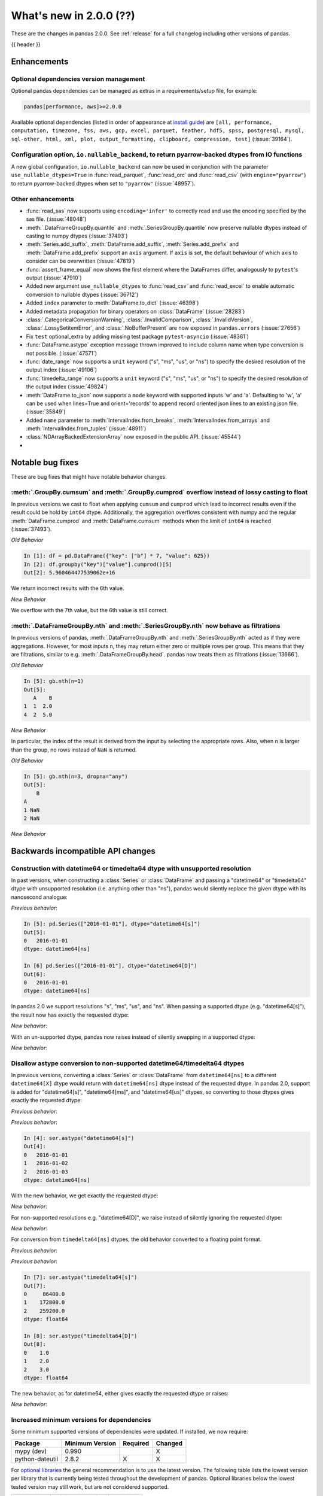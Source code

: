 .. _whatsnew_200:

What's new in 2.0.0 (??)
------------------------

These are the changes in pandas 2.0.0. See :ref:`release` for a full changelog
including other versions of pandas.

{{ header }}

.. ---------------------------------------------------------------------------
.. _whatsnew_200.enhancements:

Enhancements
~~~~~~~~~~~~

.. _whatsnew_200.enhancements.optional_dependency_management:

Optional dependencies version management
^^^^^^^^^^^^^^^^^^^^^^^^^^^^^^^^^^^^^^^^
Optional pandas dependencies can be managed as extras in a requirements/setup file, for example:

.. code-block:: python

  pandas[performance, aws]>=2.0.0

Available optional dependencies (listed in order of appearance at `install guide <https://pandas.pydata.org/docs/getting_started/install>`_) are
``[all, performance, computation, timezone, fss, aws, gcp, excel, parquet, feather, hdf5, spss, postgresql, mysql,
sql-other, html, xml, plot, output_formatting, clipboard, compression, test]`` (:issue:`39164`).

.. _whatsnew_200.enhancements.io_readers_nullable_pyarrow:

Configuration option, ``io.nullable_backend``, to return pyarrow-backed dtypes from IO functions
^^^^^^^^^^^^^^^^^^^^^^^^^^^^^^^^^^^^^^^^^^^^^^^^^^^^^^^^^^^^^^^^^^^^^^^^^^^^^^^^^^^^^^^^^^^^^^^^

A new global configuration, ``io.nullable_backend`` can now be used in conjunction with the parameter ``use_nullable_dtypes=True`` in :func:`read_parquet`, :func:`read_orc` and :func:`read_csv` (with ``engine="pyarrow"``)
to return pyarrow-backed dtypes when set to ``"pyarrow"`` (:issue:`48957`).

.. ipython:: python

    import io
    data = io.StringIO("""a,b,c,d,e,f,g,h,i
        1,2.5,True,a,,,,,
        3,4.5,False,b,6,7.5,True,a,
    """)
    with pd.option_context("io.nullable_backend", "pyarrow"):
        df = pd.read_csv(data, use_nullable_dtypes=True, engine="pyarrow")
    df.dtypes

.. _whatsnew_200.enhancements.other:

Other enhancements
^^^^^^^^^^^^^^^^^^
- :func:`read_sas` now supports using ``encoding='infer'`` to correctly read and use the encoding specified by the sas file. (:issue:`48048`)
- :meth:`.DataFrameGroupBy.quantile` and :meth:`.SeriesGroupBy.quantile` now preserve nullable dtypes instead of casting to numpy dtypes (:issue:`37493`)
- :meth:`Series.add_suffix`, :meth:`DataFrame.add_suffix`, :meth:`Series.add_prefix` and :meth:`DataFrame.add_prefix` support an ``axis`` argument. If ``axis`` is set, the default behaviour of which axis to consider can be overwritten (:issue:`47819`)
- :func:`assert_frame_equal` now shows the first element where the DataFrames differ, analogously to ``pytest``'s output (:issue:`47910`)
- Added new argument ``use_nullable_dtypes`` to :func:`read_csv` and :func:`read_excel` to enable automatic conversion to nullable dtypes (:issue:`36712`)
- Added ``index`` parameter to :meth:`DataFrame.to_dict` (:issue:`46398`)
- Added metadata propagation for binary operators on :class:`DataFrame` (:issue:`28283`)
- :class:`.CategoricalConversionWarning`, :class:`.InvalidComparison`, :class:`.InvalidVersion`, :class:`.LossySetitemError`, and :class:`.NoBufferPresent` are now exposed in ``pandas.errors`` (:issue:`27656`)
- Fix ``test`` optional_extra by adding missing test package ``pytest-asyncio`` (:issue:`48361`)
- :func:`DataFrame.astype` exception message thrown improved to include column name when type conversion is not possible. (:issue:`47571`)
- :func:`date_range` now supports a ``unit`` keyword ("s", "ms", "us", or "ns") to specify the desired resolution of the output index (:issue:`49106`)
- :func:`timedelta_range` now supports a ``unit`` keyword ("s", "ms", "us", or "ns") to specify the desired resolution of the output index (:issue:`49824`)
- :meth:`DataFrame.to_json` now supports a ``mode`` keyword with supported inputs 'w' and 'a'. Defaulting to 'w', 'a' can be used when lines=True and orient='records' to append record oriented json lines to an existing json file. (:issue:`35849`)
- Added ``name`` parameter to :meth:`IntervalIndex.from_breaks`, :meth:`IntervalIndex.from_arrays` and :meth:`IntervalIndex.from_tuples` (:issue:`48911`)
- :class:`NDArrayBackedExtensionArray` now exposed in the public API. (:issue:`45544`)
-

.. ---------------------------------------------------------------------------
.. _whatsnew_200.notable_bug_fixes:

Notable bug fixes
~~~~~~~~~~~~~~~~~

These are bug fixes that might have notable behavior changes.

.. _whatsnew_200.notable_bug_fixes.cumsum_cumprod_overflow:

:meth:`.GroupBy.cumsum` and :meth:`.GroupBy.cumprod` overflow instead of lossy casting to float
^^^^^^^^^^^^^^^^^^^^^^^^^^^^^^^^^^^^^^^^^^^^^^^^^^^^^^^^^^^^^^^^^^^^^^^^^^^^^^^^^^^^^^^^^^^^^^^

In previous versions we cast to float when applying ``cumsum`` and ``cumprod`` which
lead to incorrect results even if the result could be hold by ``int64`` dtype.
Additionally, the aggregation overflows consistent with numpy and the regular
:meth:`DataFrame.cumprod` and :meth:`DataFrame.cumsum` methods when the limit of
``int64`` is reached (:issue:`37493`).

*Old Behavior*

.. code-block:: ipython

    In [1]: df = pd.DataFrame({"key": ["b"] * 7, "value": 625})
    In [2]: df.groupby("key")["value"].cumprod()[5]
    Out[2]: 5.960464477539062e+16

We return incorrect results with the 6th value.

*New Behavior*

.. ipython:: python

    df = pd.DataFrame({"key": ["b"] * 7, "value": 625})
    df.groupby("key")["value"].cumprod()

We overflow with the 7th value, but the 6th value is still correct.

.. _whatsnew_200.notable_bug_fixes.groupby_nth_filter:

:meth:`.DataFrameGroupBy.nth` and :meth:`.SeriesGroupBy.nth` now behave as filtrations
^^^^^^^^^^^^^^^^^^^^^^^^^^^^^^^^^^^^^^^^^^^^^^^^^^^^^^^^^^^^^^^^^^^^^^^^^^^^^^^^^^^^^^

In previous versions of pandas, :meth:`.DataFrameGroupBy.nth` and
:meth:`.SeriesGroupBy.nth` acted as if they were aggregations. However, for most
inputs ``n``, they may return either zero or multiple rows per group. This means
that they are filtrations, similar to e.g. :meth:`.DataFrameGroupBy.head`. pandas
now treats them as filtrations (:issue:`13666`).

.. ipython:: python

    df = pd.DataFrame({"a": [1, 1, 2, 1, 2], "b": [np.nan, 2.0, 3.0, 4.0, 5.0]})
    gb = df.groupby("a")

*Old Behavior*

.. code-block:: ipython

    In [5]: gb.nth(n=1)
    Out[5]:
       A    B
    1  1  2.0
    4  2  5.0

*New Behavior*

.. ipython:: python

    gb.nth(n=1)

In particular, the index of the result is derived from the input by selecting
the appropriate rows. Also, when ``n`` is larger than the group, no rows instead of
``NaN`` is returned.

*Old Behavior*

.. code-block:: ipython

    In [5]: gb.nth(n=3, dropna="any")
    Out[5]:
        B
    A
    1 NaN
    2 NaN

*New Behavior*

.. ipython:: python

    gb.nth(n=3, dropna="any")

.. ---------------------------------------------------------------------------
.. _whatsnew_200.api_breaking:

Backwards incompatible API changes
~~~~~~~~~~~~~~~~~~~~~~~~~~~~~~~~~~

.. _whatsnew_200.api_breaking.unsupported_datetimelike_dtype_arg:

Construction with datetime64 or timedelta64 dtype with unsupported resolution
^^^^^^^^^^^^^^^^^^^^^^^^^^^^^^^^^^^^^^^^^^^^^^^^^^^^^^^^^^^^^^^^^^^^^^^^^^^^^
In past versions, when constructing a :class:`Series` or :class:`DataFrame` and
passing a "datetime64" or "timedelta64" dtype with unsupported resolution
(i.e. anything other than "ns"), pandas would silently replace the given dtype
with its nanosecond analogue:

*Previous behavior*:

.. code-block:: ipython

   In [5]: pd.Series(["2016-01-01"], dtype="datetime64[s]")
   Out[5]:
   0   2016-01-01
   dtype: datetime64[ns]

   In [6] pd.Series(["2016-01-01"], dtype="datetime64[D]")
   Out[6]:
   0   2016-01-01
   dtype: datetime64[ns]

In pandas 2.0 we support resolutions "s", "ms", "us", and "ns". When passing
a supported dtype (e.g. "datetime64[s]"), the result now has exactly
the requested dtype:

*New behavior*:

.. ipython:: python

   pd.Series(["2016-01-01"], dtype="datetime64[s]")

With an un-supported dtype, pandas now raises instead of silently swapping in
a supported dtype:

*New behavior*:

.. ipython:: python
   :okexcept:

   pd.Series(["2016-01-01"], dtype="datetime64[D]")

.. _whatsnew_200.api_breaking.astype_to_unsupported_datetimelike:

Disallow astype conversion to non-supported datetime64/timedelta64 dtypes
^^^^^^^^^^^^^^^^^^^^^^^^^^^^^^^^^^^^^^^^^^^^^^^^^^^^^^^^^^^^^^^^^^^^^^^^^
In previous versions, converting a :class:`Series` or :class:`DataFrame`
from ``datetime64[ns]`` to a different ``datetime64[X]`` dtype would return
with ``datetime64[ns]`` dtype instead of the requested dtype. In pandas 2.0,
support is added for "datetime64[s]", "datetime64[ms]", and "datetime64[us]" dtypes,
so converting to those dtypes gives exactly the requested dtype:

*Previous behavior*:

.. ipython:: python

   idx = pd.date_range("2016-01-01", periods=3)
   ser = pd.Series(idx)

*Previous behavior*:

.. code-block:: ipython

   In [4]: ser.astype("datetime64[s]")
   Out[4]:
   0   2016-01-01
   1   2016-01-02
   2   2016-01-03
   dtype: datetime64[ns]

With the new behavior, we get exactly the requested dtype:

*New behavior*:

.. ipython:: python

   ser.astype("datetime64[s]")

For non-supported resolutions e.g. "datetime64[D]", we raise instead of silently
ignoring the requested dtype:

*New behavior*:

.. ipython:: python
   :okexcept:

   ser.astype("datetime64[D]")

For conversion from ``timedelta64[ns]`` dtypes, the old behavior converted
to a floating point format.

*Previous behavior*:

.. ipython:: python

   idx = pd.timedelta_range("1 Day", periods=3)
   ser = pd.Series(idx)

*Previous behavior*:

.. code-block:: ipython

   In [7]: ser.astype("timedelta64[s]")
   Out[7]:
   0     86400.0
   1    172800.0
   2    259200.0
   dtype: float64

   In [8]: ser.astype("timedelta64[D]")
   Out[8]:
   0    1.0
   1    2.0
   2    3.0
   dtype: float64

The new behavior, as for datetime64, either gives exactly the requested dtype or raises:

*New behavior*:

.. ipython:: python
   :okexcept:

   ser.astype("timedelta64[s]")
   ser.astype("timedelta64[D]")

.. _whatsnew_200.api_breaking.deps:

Increased minimum versions for dependencies
^^^^^^^^^^^^^^^^^^^^^^^^^^^^^^^^^^^^^^^^^^^
Some minimum supported versions of dependencies were updated.
If installed, we now require:

+-----------------+-----------------+----------+---------+
| Package         | Minimum Version | Required | Changed |
+=================+=================+==========+=========+
| mypy (dev)      | 0.990           |          |    X    |
+-----------------+-----------------+----------+---------+
| python-dateutil | 2.8.2           |    X     |    X    |
+-----------------+-----------------+----------+---------+

For `optional libraries <https://pandas.pydata.org/docs/getting_started/install.html>`_ the general recommendation is to use the latest version.
The following table lists the lowest version per library that is currently being tested throughout the development of pandas.
Optional libraries below the lowest tested version may still work, but are not considered supported.

+-----------------+-----------------+---------+
| Package         | Minimum Version | Changed |
+=================+=================+=========+
| pyarrow         | 6.0.0           |    X    |
+-----------------+-----------------+---------+
| matplotlib      | 3.6.1           |    X    |
+-----------------+-----------------+---------+
| fastparquet     | 0.6.3           |    X    |
+-----------------+-----------------+---------+

See :ref:`install.dependencies` and :ref:`install.optional_dependencies` for more.

.. _whatsnew_200.api_breaking.other:

Other API changes
^^^^^^^^^^^^^^^^^
- The ``freq``, ``tz``, ``nanosecond``, and ``unit`` keywords in the :class:`Timestamp` constructor are now keyword-only (:issue:`45307`)
- Passing ``nanoseconds`` greater than 999 or less than 0 in :class:`Timestamp` now raises a ``ValueError`` (:issue:`48538`, :issue:`48255`)
- :func:`read_csv`: specifying an incorrect number of columns with ``index_col`` of now raises ``ParserError`` instead of ``IndexError`` when using the c parser.
- Default value of ``dtype`` in :func:`get_dummies` is changed to ``bool`` from ``uint8`` (:issue:`45848`)
- :meth:`DataFrame.astype`, :meth:`Series.astype`, and :meth:`DatetimeIndex.astype` casting datetime64 data to any of "datetime64[s]", "datetime64[ms]", "datetime64[us]" will return an object with the given resolution instead of coercing back to "datetime64[ns]" (:issue:`48928`)
- :meth:`DataFrame.astype`, :meth:`Series.astype`, and :meth:`DatetimeIndex.astype` casting timedelta64 data to any of "timedelta64[s]", "timedelta64[ms]", "timedelta64[us]" will return an object with the given resolution instead of coercing to "float64" dtype (:issue:`48963`)
- :meth:`Index.astype` now allows casting from ``float64`` dtype to datetime-like dtypes, matching :class:`Series` behavior (:issue:`49660`)
- Passing data with dtype of "timedelta64[s]", "timedelta64[ms]", or "timedelta64[us]" to :class:`TimedeltaIndex`, :class:`Series`, or :class:`DataFrame` constructors will now retain that dtype instead of casting to "timedelta64[ns]"; timedelta64 data with lower resolution will be cast to the lowest supported resolution "timedelta64[s]" (:issue:`49014`)
- Passing ``dtype`` of "timedelta64[s]", "timedelta64[ms]", or "timedelta64[us]" to :class:`TimedeltaIndex`, :class:`Series`, or :class:`DataFrame` constructors will now retain that dtype instead of casting to "timedelta64[ns]"; passing a dtype with lower resolution for :class:`Series` or :class:`DataFrame` will be cast to the lowest supported resolution "timedelta64[s]" (:issue:`49014`)
- Passing a ``np.datetime64`` object with non-nanosecond resolution to :class:`Timestamp` will retain the input resolution if it is "s", "ms", or "ns"; otherwise it will be cast to the closest supported resolution (:issue:`49008`)
- The ``other`` argument in :meth:`DataFrame.mask` and :meth:`Series.mask` now defaults to ``no_default`` instead of ``np.nan`` consistent with :meth:`DataFrame.where` and :meth:`Series.where`. Entries will be filled with the corresponding NULL value (``np.nan`` for numpy dtypes, ``pd.NA`` for extension dtypes). (:issue:`49111`)
- Changed behavior of :meth:`Series.quantile` and :meth:`DataFrame.quantile` with :class:`SparseDtype` to retain sparse dtype (:issue:`49583`)
- When creating a :class:`Series` with a object-dtype :class:`Index` of datetime objects, pandas no longer silently converts the index to a :class:`DatetimeIndex` (:issue:`39307`, :issue:`23598`)
- :meth:`Series.unique` with dtype "timedelta64[ns]" or "datetime64[ns]" now returns :class:`TimedeltaArray` or :class:`DatetimeArray` instead of ``numpy.ndarray`` (:issue:`49176`)
- :func:`to_datetime` and :class:`DatetimeIndex` now allow sequences containing both ``datetime`` objects and numeric entries, matching :class:`Series` behavior (:issue:`49037`)
- :func:`pandas.api.dtypes.is_string_dtype` now only returns ``True`` for array-likes with ``dtype=object`` when the elements are inferred to be strings (:issue:`15585`)
- Passing a sequence containing ``datetime`` objects and ``date`` objects to :class:`Series` constructor will return with ``object`` dtype instead of ``datetime64[ns]`` dtype, consistent with :class:`Index` behavior (:issue:`49341`)
- Passing strings that cannot be parsed as datetimes to :class:`Series` or :class:`DataFrame` with ``dtype="datetime64[ns]"`` will raise instead of silently ignoring the keyword and returning ``object`` dtype (:issue:`24435`)
- Passing a sequence containing a type that cannot be converted to :class:`Timedelta` to :func:`to_timedelta` or to the :class:`Series` or :class:`DataFrame` constructor with ``dtype="timedelta64[ns]"`` or to :class:`TimedeltaIndex` now raises ``TypeError`` instead of ``ValueError`` (:issue:`49525`)
- Changed behavior of :class:`Index` constructor with sequence containing at least one ``NaT`` and everything else either ``None`` or ``NaN`` to infer ``datetime64[ns]`` dtype instead of ``object``, matching :class:`Series` behavior (:issue:`49340`)
- :func:`read_stata` with parameter ``index_col`` set to ``None`` (the default) will now set the index on the returned :class:`DataFrame` to a :class:`RangeIndex` instead of a :class:`Int64Index` (:issue:`49745`)
- Changed behavior of :class:`Index` constructor with an object-dtype ``numpy.ndarray`` containing all-``bool`` values or all-complex values, this will now retain object dtype, consistent with the :class:`Series` behavior (:issue:`49594`)
- Changed behavior of :meth:`DataFrame.shift` with ``axis=1``, an integer ``fill_value``, and homogeneous datetime-like dtype, this now fills new columns with integer dtypes instead of casting to datetimelike (:issue:`49842`)
- :meth:`DataFrame.values`, :meth:`DataFrame.to_numpy`, :meth:`DataFrame.xs`, :meth:`DataFrame.reindex`, :meth:`DataFrame.fillna`, and :meth:`DataFrame.replace` no longer silently consolidate the underlying arrays; do ``df = df.copy()`` to ensure consolidation (:issue:`49356`)
-

.. ---------------------------------------------------------------------------
.. _whatsnew_200.deprecations:

Deprecations
~~~~~~~~~~~~
-

.. ---------------------------------------------------------------------------

.. _whatsnew_200.prior_deprecations:

Removal of prior version deprecations/changes
~~~~~~~~~~~~~~~~~~~~~~~~~~~~~~~~~~~~~~~~~~~~~
- Removed deprecated :attr:`Timestamp.freq`, :attr:`Timestamp.freqstr` and argument ``freq`` from the :class:`Timestamp` constructor and :meth:`Timestamp.fromordinal` (:issue:`14146`)
- Removed deprecated :class:`CategoricalBlock`, :meth:`Block.is_categorical`, require datetime64 and timedelta64 values to be wrapped in :class:`DatetimeArray` or :class:`TimedeltaArray` before passing to :meth:`Block.make_block_same_class`, require ``DatetimeTZBlock.values`` to have the correct ndim when passing to the :class:`BlockManager` constructor, and removed the "fastpath" keyword from the :class:`SingleBlockManager` constructor (:issue:`40226`, :issue:`40571`)
- Removed deprecated module ``pandas.core.index`` (:issue:`30193`)
- Removed deprecated alias ``pandas.core.tools.datetimes.to_time``, import the function directly from ``pandas.core.tools.times`` instead (:issue:`34145`)
- Removed deprecated :meth:`Categorical.to_dense`, use ``np.asarray(cat)`` instead (:issue:`32639`)
- Removed deprecated :meth:`Categorical.take_nd` (:issue:`27745`)
- Removed deprecated :meth:`Categorical.mode`, use ``Series(cat).mode()`` instead (:issue:`45033`)
- Removed deprecated :meth:`Categorical.is_dtype_equal` and :meth:`CategoricalIndex.is_dtype_equal` (:issue:`37545`)
- Removed deprecated :meth:`CategoricalIndex.take_nd` (:issue:`30702`)
- Removed deprecated :meth:`Index.is_type_compatible` (:issue:`42113`)
- Removed deprecated :meth:`Index.is_mixed`, check ``index.inferred_type`` directly instead (:issue:`32922`)
- Removed deprecated :func:`pandas.api.types.is_categorical`; use :func:`pandas.api.types.is_categorical_dtype` instead  (:issue:`33385`)
- Removed deprecated :meth:`Index.asi8` (:issue:`37877`)
- Enforced deprecation changing behavior when passing ``datetime64[ns]`` dtype data and timezone-aware dtype to :class:`Series`, interpreting the values as wall-times instead of UTC times, matching :class:`DatetimeIndex` behavior (:issue:`41662`)
- Removed deprecated :meth:`DataFrame._AXIS_NUMBERS`, :meth:`DataFrame._AXIS_NAMES`, :meth:`Series._AXIS_NUMBERS`, :meth:`Series._AXIS_NAMES` (:issue:`33637`)
- Removed deprecated :meth:`Index.to_native_types`, use ``obj.astype(str)`` instead (:issue:`36418`)
- Removed deprecated :meth:`Series.iteritems`, :meth:`DataFrame.iteritems`, use ``obj.items`` instead (:issue:`45321`)
- Removed deprecated :meth:`DataFrame.lookup` (:issue:`35224`)
- Removed deprecated :meth:`Series.append`, :meth:`DataFrame.append`, use :func:`concat` instead (:issue:`35407`)
- Removed deprecated :meth:`Series.iteritems`, :meth:`DataFrame.iteritems` and :meth:`HDFStore.iteritems` use ``obj.items`` instead (:issue:`45321`)
- Removed deprecated :meth:`DatetimeIndex.union_many` (:issue:`45018`)
- Removed deprecated ``weekofyear`` and ``week`` attributes of :class:`DatetimeArray`, :class:`DatetimeIndex` and ``dt`` accessor in favor of ``isocalendar().week`` (:issue:`33595`)
- Removed deprecated :meth:`RangeIndex._start`, :meth:`RangeIndex._stop`, :meth:`RangeIndex._step`, use ``start``, ``stop``, ``step`` instead (:issue:`30482`)
- Removed deprecated :meth:`DatetimeIndex.to_perioddelta`, Use ``dtindex - dtindex.to_period(freq).to_timestamp()`` instead (:issue:`34853`)
- Removed deprecated :meth:`.Styler.hide_index` and :meth:`.Styler.hide_columns` (:issue:`49397`)
- Removed deprecated :meth:`.Styler.set_na_rep` and :meth:`.Styler.set_precision` (:issue:`49397`)
- Removed deprecated :meth:`.Styler.where` (:issue:`49397`)
- Removed deprecated :meth:`.Styler.render` (:issue:`49397`)
- Removed deprecated argument ``null_color`` in :meth:`.Styler.highlight_null` (:issue:`49397`)
- Removed deprecated argument ``check_less_precise`` in :meth:`.testing.assert_frame_equal`, :meth:`.testing.assert_extension_array_equal`, :meth:`.testing.assert_series_equal`,  :meth:`.testing.assert_index_equal` (:issue:`30562`)
- Removed deprecated ``null_counts`` argument in :meth:`DataFrame.info`. Use ``show_counts`` instead (:issue:`37999`)
- Removed deprecated :meth:`Index.is_monotonic`, and :meth:`Series.is_monotonic`; use ``obj.is_monotonic_increasing`` instead (:issue:`45422`)
- Removed deprecated :meth:`Index.is_all_dates` (:issue:`36697`)
- Enforced deprecation disallowing passing a timezone-aware :class:`Timestamp` and ``dtype="datetime64[ns]"`` to :class:`Series` or :class:`DataFrame` constructors (:issue:`41555`)
- Enforced deprecation disallowing passing a sequence of timezone-aware values and ``dtype="datetime64[ns]"`` to to :class:`Series` or :class:`DataFrame` constructors (:issue:`41555`)
- Enforced deprecation disallowing ``numpy.ma.mrecords.MaskedRecords`` in the :class:`DataFrame` constructor; pass ``"{name: data[name] for name in data.dtype.names}`` instead (:issue:`40363`)
- Enforced deprecation disallowing unit-less "datetime64" dtype in :meth:`Series.astype` and :meth:`DataFrame.astype` (:issue:`47844`)
- Enforced deprecation disallowing using ``.astype`` to convert a ``datetime64[ns]`` :class:`Series`, :class:`DataFrame`, or :class:`DatetimeIndex` to timezone-aware dtype, use ``obj.tz_localize`` or ``ser.dt.tz_localize`` instead (:issue:`39258`)
- Enforced deprecation disallowing using ``.astype`` to convert a timezone-aware :class:`Series`, :class:`DataFrame`, or :class:`DatetimeIndex` to timezone-naive ``datetime64[ns]`` dtype, use ``obj.tz_localize(None)`` or ``obj.tz_convert("UTC").tz_localize(None)`` instead (:issue:`39258`)
- Enforced deprecation disallowing passing non boolean argument to sort in :func:`concat` (:issue:`44629`)
- Removed Date parser functions :func:`~pandas.io.date_converters.parse_date_time`,
  :func:`~pandas.io.date_converters.parse_date_fields`, :func:`~pandas.io.date_converters.parse_all_fields`
  and :func:`~pandas.io.date_converters.generic_parser` (:issue:`24518`)
- Removed argument ``index`` from the :class:`core.arrays.SparseArray` constructor (:issue:`43523`)
- Remove argument ``squeeze`` from :meth:`DataFrame.groupby` and :meth:`Series.groupby` (:issue:`32380`)
- Removed deprecated ``apply``, ``apply_index``, ``__call__``, ``onOffset``, and ``isAnchored`` attributes from :class:`DateOffset` (:issue:`34171`)
- Removed ``keep_tz`` argument in :meth:`DatetimeIndex.to_series` (:issue:`29731`)
- Remove arguments ``names`` and ``dtype`` from :meth:`Index.copy` and ``levels`` and ``codes`` from :meth:`MultiIndex.copy` (:issue:`35853`, :issue:`36685`)
- Remove argument ``inplace`` from :meth:`MultiIndex.set_levels` and :meth:`MultiIndex.set_codes` (:issue:`35626`)
- Removed arguments ``verbose`` and ``encoding`` from :meth:`DataFrame.to_excel` and :meth:`Series.to_excel` (:issue:`47912`)
- Removed argument ``line_terminator`` from :meth:`DataFrame.to_csv` and :meth:`Series.to_csv`, use ``lineterminator`` instead (:issue:`45302`)
- Removed argument ``inplace`` from :meth:`DataFrame.set_axis` and :meth:`Series.set_axis`, use ``obj = obj.set_axis(..., copy=False)`` instead (:issue:`48130`)
- Disallow passing positional arguments to :meth:`MultiIndex.set_levels` and :meth:`MultiIndex.set_codes` (:issue:`41485`)
- Disallow parsing to Timedelta strings with components with units "Y", "y", or "M", as these do not represent unambiguous durations (:issue:`36838`)
- Removed :meth:`MultiIndex.is_lexsorted` and :meth:`MultiIndex.lexsort_depth` (:issue:`38701`)
- Removed argument ``how`` from :meth:`PeriodIndex.astype`, use :meth:`PeriodIndex.to_timestamp` instead (:issue:`37982`)
- Removed argument ``try_cast`` from :meth:`DataFrame.mask`, :meth:`DataFrame.where`, :meth:`Series.mask` and :meth:`Series.where` (:issue:`38836`)
- Removed argument ``tz`` from :meth:`Period.to_timestamp`, use ``obj.to_timestamp(...).tz_localize(tz)`` instead (:issue:`34522`)
- Removed argument ``sort_columns`` in :meth:`DataFrame.plot` and :meth:`Series.plot` (:issue:`47563`)
- Removed argument ``is_copy`` from :meth:`DataFrame.take` and :meth:`Series.take` (:issue:`30615`)
- Removed argument ``kind`` from :meth:`Index.get_slice_bound`, :meth:`Index.slice_indexer` and :meth:`Index.slice_locs` (:issue:`41378`)
- Removed arguments ``prefix``, ``squeeze``, ``error_bad_lines`` and ``warn_bad_lines`` from :func:`read_csv` (:issue:`40413`, :issue:`43427`)
- Removed argument ``datetime_is_numeric`` from :meth:`DataFrame.describe` and :meth:`Series.describe` as datetime data will always be summarized as numeric data (:issue:`34798`)
- Disallow passing list ``key`` to :meth:`Series.xs` and :meth:`DataFrame.xs`, pass a tuple instead (:issue:`41789`)
- Disallow subclass-specific keywords (e.g. "freq", "tz", "names", "closed") in the :class:`Index` constructor (:issue:`38597`)
- Removed argument ``inplace`` from :meth:`Categorical.remove_unused_categories` (:issue:`37918`)
- Disallow passing non-round floats to :class:`Timestamp` with ``unit="M"`` or ``unit="Y"`` (:issue:`47266`)
- Remove keywords ``convert_float`` and ``mangle_dupe_cols`` from :func:`read_excel` (:issue:`41176`)
- Removed ``errors`` keyword from :meth:`DataFrame.where`, :meth:`Series.where`, :meth:`DataFrame.mask` and :meth:`Series.mask` (:issue:`47728`)
- Disallow passing non-keyword arguments to :func:`read_excel` except ``io`` and ``sheet_name`` (:issue:`34418`)
- Disallow passing non-keyword arguments to :meth:`DataFrame.drop` and :meth:`Series.drop` except ``labels`` (:issue:`41486`)
- Disallow passing non-keyword arguments to :meth:`DataFrame.fillna` and :meth:`Series.fillna` except ``value`` (:issue:`41485`)
- Disallow passing non-keyword arguments to :meth:`StringMethods.split` and :meth:`StringMethods.rsplit` except for ``pat`` (:issue:`47448`)
- Disallow passing non-keyword arguments to :meth:`DataFrame.set_index` except ``keys`` (:issue:`41495`)
- Disallow passing non-keyword arguments to :meth:`Resampler.interpolate` except ``method`` (:issue:`41699`)
- Disallow passing non-keyword arguments to :meth:`DataFrame.reset_index` and :meth:`Series.reset_index` except ``level`` (:issue:`41496`)
- Disallow passing non-keyword arguments to :meth:`DataFrame.dropna` and :meth:`Series.dropna` (:issue:`41504`)
- Disallow passing non-keyword arguments to :meth:`ExtensionArray.argsort` (:issue:`46134`)
- Disallow passing non-keyword arguments to :meth:`Categorical.sort_values` (:issue:`47618`)
- Disallow passing non-keyword arguments to :meth:`Index.drop_duplicates` and :meth:`Series.drop_duplicates` (:issue:`41485`)
- Disallow passing non-keyword arguments to :meth:`DataFrame.drop_duplicates` except for ``subset`` (:issue:`41485`)
- Disallow passing non-keyword arguments to :meth:`DataFrame.sort_index` and :meth:`Series.sort_index` (:issue:`41506`)
- Disallow passing non-keyword arguments to :meth:`DataFrame.interpolate` and :meth:`Series.interpolate` except for ``method`` (:issue:`41510`)
- Disallow passing non-keyword arguments to :meth:`DataFrame.any` and :meth:`Series.any` (:issue:`44896`)
- Disallow passing non-keyword arguments to :meth:`Index.set_names` except for ``names`` (:issue:`41551`)
- Disallow passing non-keyword arguments to :meth:`Index.join` except for ``other`` (:issue:`46518`)
- Disallow passing non-keyword arguments to :func:`concat` except for ``objs`` (:issue:`41485`)
- Disallow passing non-keyword arguments to :func:`pivot` except for ``data`` (:issue:`48301`)
- Disallow passing non-keyword arguments to :meth:`DataFrame.pivot` (:issue:`48301`)
- Disallow passing non-keyword arguments to :func:`read_html` except for ``io`` (:issue:`27573`)
- Disallow passing non-keyword arguments to :func:`read_json` except for ``path_or_buf`` (:issue:`27573`)
- Disallow passing non-keyword arguments to :func:`read_sas` except for ``filepath_or_buffer`` (:issue:`47154`)
- Disallow passing non-keyword arguments to :func:`read_stata` except for ``filepath_or_buffer`` (:issue:`48128`)
- Disallow passing non-keyword arguments to :func:`read_csv` except ``filepath_or_buffer`` (:issue:`41485`)
- Disallow passing non-keyword arguments to :func:`read_table` except ``filepath_or_buffer`` (:issue:`41485`)
- Disallow passing non-keyword arguments to :func:`read_fwf` except ``filepath_or_buffer`` (:issue:`44710`)
- Disallow passing non-keyword arguments to :func:`read_xml` except for ``path_or_buffer`` (:issue:`45133`)
- Disallow passing non-keyword arguments to :meth:`Series.mask` and :meth:`DataFrame.mask` except ``cond`` and ``other`` (:issue:`41580`)
- Disallow passing non-keyword arguments to :meth:`DataFrame.to_stata` except for ``path`` (:issue:`48128`)
- Disallow passing non-keyword arguments to :meth:`DataFrame.where` and :meth:`Series.where` except for ``cond`` and ``other`` (:issue:`41523`)
- Disallow passing non-keyword arguments to :meth:`Series.set_axis` and :meth:`DataFrame.set_axis` except for ``labels`` (:issue:`41491`)
- Disallow passing non-keyword arguments to :meth:`Series.rename_axis` and :meth:`DataFrame.rename_axis` except for ``mapper`` (:issue:`47587`)
- Disallow :meth:`Index.reindex` with non-unique :class:`Index` objects (:issue:`42568`)
- Disallow passing non-keyword arguments to :meth:`Series.clip` and :meth:`DataFrame.clip` (:issue:`41511`)
- Disallow passing non-keyword arguments to :meth:`Series.bfill`, :meth:`Series.ffill`, :meth:`DataFrame.bfill` and :meth:`DataFrame.ffill` (:issue:`41508`)
- Disallow passing non-keyword arguments to :meth:`DataFrame.replace`, :meth:`Series.replace` except for ``to_replace`` and ``value`` (:issue:`47587`)
- Disallow passing non-keyword arguments to :meth:`DataFrame.sort_values` except for ``by`` (:issue:`41505`)
- Disallow passing non-keyword arguments to :meth:`Series.sort_values` (:issue:`41505`)
- Disallowed constructing :class:`Categorical` with scalar ``data`` (:issue:`38433`)
- Disallowed constructing :class:`CategoricalIndex` without passing ``data`` (:issue:`38944`)
- Removed :meth:`.Rolling.validate`, :meth:`.Expanding.validate`, and :meth:`.ExponentialMovingWindow.validate` (:issue:`43665`)
- Removed :attr:`Rolling.win_type` returning ``"freq"`` (:issue:`38963`)
- Removed :attr:`Rolling.is_datetimelike` (:issue:`38963`)
- Removed the ``level`` keyword in :class:`DataFrame` and :class:`Series` aggregations; use ``groupby`` instead (:issue:`39983`)
- Removed deprecated :meth:`Timedelta.delta`, :meth:`Timedelta.is_populated`, and :attr:`Timedelta.freq` (:issue:`46430`, :issue:`46476`)
- Removed deprecated :attr:`NaT.freq` (:issue:`45071`)
- Removed deprecated :meth:`Categorical.replace`, use :meth:`Series.replace` instead (:issue:`44929`)
- Removed the ``numeric_only`` keyword from :meth:`Categorical.min` and :meth:`Categorical.max` in favor of ``skipna`` (:issue:`48821`)
- Changed behavior of :meth:`DataFrame.median` and :meth:`DataFrame.mean` with ``numeric_only=None`` to not exclude datetime-like columns THIS NOTE WILL BE IRRELEVANT ONCE ``numeric_only=None`` DEPRECATION IS ENFORCED (:issue:`29941`)
- Removed :func:`is_extension_type` in favor of :func:`is_extension_array_dtype` (:issue:`29457`)
- Removed ``.ExponentialMovingWindow.vol`` (:issue:`39220`)
- Removed :meth:`Index.get_value` and :meth:`Index.set_value` (:issue:`33907`, :issue:`28621`)
- Removed :meth:`Series.slice_shift` and :meth:`DataFrame.slice_shift` (:issue:`37601`)
- Remove :meth:`DataFrameGroupBy.pad` and :meth:`DataFrameGroupBy.backfill` (:issue:`45076`)
- Remove ``numpy`` argument from :func:`read_json` (:issue:`30636`)
- Disallow passing abbreviations for ``orient`` in :meth:`DataFrame.to_dict` (:issue:`32516`)
- Disallow partial slicing on an non-monotonic :class:`DatetimeIndex` with keys which are not in Index. This now raises a ``KeyError`` (:issue:`18531`)
- Removed ``get_offset`` in favor of :func:`to_offset` (:issue:`30340`)
- Removed the ``warn`` keyword in :func:`infer_freq` (:issue:`45947`)
- Removed the ``include_start`` and ``include_end`` arguments in :meth:`DataFrame.between_time` in favor of ``inclusive`` (:issue:`43248`)
- Removed the ``closed`` argument in :meth:`date_range` and :meth:`bdate_range` in favor of ``inclusive`` argument (:issue:`40245`)
- Removed the ``center`` keyword in :meth:`DataFrame.expanding` (:issue:`20647`)
- Removed the ``truediv`` keyword from :func:`eval` (:issue:`29812`)
- Removed the ``pandas.datetime`` submodule (:issue:`30489`)
- Removed the ``pandas.np`` submodule (:issue:`30296`)
- Removed ``pandas.util.testing`` in favor of ``pandas.testing`` (:issue:`30745`)
- Removed :meth:`Series.str.__iter__` (:issue:`28277`)
- Removed ``pandas.SparseArray`` in favor of :class:`arrays.SparseArray` (:issue:`30642`)
- Removed ``pandas.SparseSeries`` and ``pandas.SparseDataFrame``, including pickle support. (:issue:`30642`)
- Enforced disallowing passing an integer ``fill_value`` to :meth:`DataFrame.shift` and :meth:`Series.shift`` with datetime64, timedelta64, or period dtypes (:issue:`32591`)
- Enforced disallowing a string column label into ``times`` in :meth:`DataFrame.ewm` (:issue:`43265`)
- Enforced disallowing passing ``True`` and ``False`` into ``inclusive`` in :meth:`Series.between` in favor of ``"both"`` and ``"neither"`` respectively (:issue:`40628`)
- Enforced disallowing using ``usecols`` with out of bounds indices for ``read_csv`` with ``engine="c"`` (:issue:`25623`)
- Enforced disallowing the use of ``**kwargs`` in :class:`.ExcelWriter`; use the keyword argument ``engine_kwargs`` instead (:issue:`40430`)
- Enforced disallowing a tuple of column labels into :meth:`.DataFrameGroupBy.__getitem__` (:issue:`30546`)
- Enforced disallowing missing labels when indexing with a sequence of labels on a level of a :class:`MultiIndex`. This now raises a ``KeyError`` (:issue:`42351`)
- Enforced disallowing setting values with ``.loc`` using a positional slice. Use ``.loc`` with labels or ``.iloc`` with positions instead (:issue:`31840`)
- Enforced disallowing positional indexing with a ``float`` key even if that key is a round number, manually cast to integer instead (:issue:`34193`)
- Enforced disallowing using a :class:`DataFrame` indexer with ``.iloc``, use ``.loc`` instead for automatic alignment (:issue:`39022`)
- Enforced disallowing ``set`` or ``dict`` indexers in ``__getitem__`` and ``__setitem__`` methods (:issue:`42825`)
- Enforced disallowing indexing on a :class:`Index` or positional indexing on a :class:`Series` producing multi-dimensional objects e.g. ``obj[:, None]``, convert to numpy before indexing instead (:issue:`35141`)
- Enforced disallowing ``dict`` or ``set`` objects in ``suffixes`` in :func:`merge` (:issue:`34810`)
- Enforced disallowing :func:`merge` to produce duplicated columns through the ``suffixes`` keyword and already existing columns (:issue:`22818`)
- Enforced disallowing using :func:`merge` or :func:`join` on a different number of levels (:issue:`34862`)
- Enforced disallowing ``value_name`` argument in :func:`DataFrame.melt` to match an element in the :class:`DataFrame` columns (:issue:`35003`)
- Enforced disallowing passing ``showindex`` into ``**kwargs`` in :func:`DataFrame.to_markdown` and :func:`Series.to_markdown` in favor of ``index`` (:issue:`33091`)
- Removed setting Categorical._codes directly (:issue:`41429`)
- Removed setting Categorical.categories directly (:issue:`47834`)
- Removed argument ``inplace`` from :meth:`Categorical.add_categories`, :meth:`Categorical.remove_categories`, :meth:`Categorical.set_categories`, :meth:`Categorical.rename_categories`, :meth:`Categorical.reorder_categories`, :meth:`Categorical.set_ordered`, :meth:`Categorical.as_ordered`, :meth:`Categorical.as_unordered` (:issue:`37981`, :issue:`41118`, :issue:`41133`, :issue:`47834`)
- Enforced :meth:`Rolling.count` with ``min_periods=None`` to default to the size of the window (:issue:`31302`)
- Renamed ``fname`` to ``path`` in :meth:`DataFrame.to_parquet`, :meth:`DataFrame.to_stata` and :meth:`DataFrame.to_feather` (:issue:`30338`)
- Enforced disallowing indexing a :class:`Series` with a single item list with a slice (e.g. ``ser[[slice(0, 2)]]``). Either convert the list to tuple, or pass the slice directly instead (:issue:`31333`)
- Changed behavior indexing on a :class:`DataFrame` with a :class:`DatetimeIndex` index using a string indexer, previously this operated as a slice on rows, now it operates like any other column key; use ``frame.loc[key]`` for the old behavior (:issue:`36179`)
- Enforced the ``display.max_colwidth`` option to not accept negative integers (:issue:`31569`)
- Removed the ``display.column_space`` option in favor of ``df.to_string(col_space=...)`` (:issue:`47280`)
- Removed the deprecated method ``mad`` from pandas classes (:issue:`11787`)
- Removed the deprecated method ``tshift`` from pandas classes (:issue:`11631`)
- Changed behavior of empty data passed into :class:`Series`; the default dtype will be ``object`` instead of ``float64`` (:issue:`29405`)
- Changed the behavior of :meth:`DatetimeIndex.union`, :meth:`DatetimeIndex.intersection`, and :meth:`DatetimeIndex.symmetric_difference` with mismatched timezones to convert to UTC instead of casting to object dtype (:issue:`39328`)
- Changed the behavior of :func:`to_datetime` with argument "now" with ``utc=False`` to match ``Timestamp("now")`` (:issue:`18705`)
- Changed the behavior of indexing on a timezone-aware :class:`DatetimeIndex` with a timezone-naive ``datetime`` object or vice-versa; these now behave like any other non-comparable type by raising ``KeyError`` (:issue:`36148`)
- Changed the behavior of :meth:`Index.reindex`, :meth:`Series.reindex`, and :meth:`DataFrame.reindex` with a ``datetime64`` dtype and a ``datetime.date`` object for ``fill_value``; these are no longer considered equivalent to ``datetime.datetime`` objects so the reindex casts to object dtype (:issue:`39767`)
- Changed behavior of :meth:`SparseArray.astype` when given a dtype that is not explicitly ``SparseDtype``, cast to the exact requested dtype rather than silently using a ``SparseDtype`` instead (:issue:`34457`)
- Changed behavior of :meth:`Index.ravel` to return a view on the original :class:`Index` instead of a ``np.ndarray`` (:issue:`36900`)
- Changed behavior of :meth:`Series.to_frame` and :meth:`Index.to_frame` with explicit ``name=None`` to use ``None`` for the column name instead of the index's name or default ``0`` (:issue:`45523`)
- Changed behavior of :class:`DataFrame` constructor given floating-point ``data`` and an integer ``dtype``, when the data cannot be cast losslessly, the floating point dtype is retained, matching :class:`Series` behavior (:issue:`41170`)
- Changed behavior of :class:`Index` constructor when given a ``np.ndarray`` with object-dtype containing numeric entries; this now retains object dtype rather than inferring a numeric dtype, consistent with :class:`Series` behavior (:issue:`42870`)
- Changed behavior of :meth:`Index.__and__`, :meth:`Index.__or__` and :meth:`Index.__xor__` to behave as logical operations (matching :class:`Series` behavior) instead of aliases for set operations (:issue:`37374`)
- Changed behavior of :class:`DataFrame` constructor when passed a list whose first element is a :class:`Categorical`, this now treats the elements as rows casting to ``object`` dtype, consistent with behavior for other types (:issue:`38845`)
- Changed behavior of :class:`DataFrame` constructor when passed a ``dtype`` (other than int) that the data cannot be cast to; it now raises instead of silently ignoring the dtype (:issue:`41733`)
- Changed the behavior of :class:`Series` constructor, it will no longer infer a datetime64 or timedelta64 dtype from string entries (:issue:`41731`)
- Changed behavior of :class:`Timestamp` constructor with a ``np.datetime64`` object and a ``tz`` passed to interpret the input as a wall-time as opposed to a UTC time (:issue:`42288`)
- Changed behavior of :meth:`Timestamp.utcfromtimestamp` to return a timezone-aware object satisfying ``Timestamp.utcfromtimestamp(val).timestamp() == val`` (:issue:`45083`)
- Changed behavior of :class:`Index` constructor when passed a ``SparseArray`` or ``SparseDtype`` to retain that dtype instead of casting to ``numpy.ndarray`` (:issue:`43930`)
- Changed behavior of setitem-like operations (``__setitem__``, ``fillna``, ``where``, ``mask``, ``replace``, ``insert``, fill_value for ``shift``) on an object with :class:`DatetimeTZDtype` when using a value with a non-matching timezone, the value will be cast to the object's timezone instead of casting both to object-dtype (:issue:`44243`)
- Changed behavior of :class:`Index`, :class:`Series`, :class:`DataFrame` constructors with floating-dtype data and a :class:`DatetimeTZDtype`, the data are now interpreted as UTC-times instead of wall-times, consistent with how integer-dtype data are treated (:issue:`45573`)
- Changed behavior of :class:`Series` and :class:`DataFrame` constructors with integer dtype and floating-point data containing ``NaN``, this now raises ``IntCastingNaNError`` (:issue:`40110`)
- Changed behavior of :class:`Series` and :class:`DataFrame` constructors with an integer ``dtype`` and values that are too large to losslessly cast to this dtype, this now raises ``ValueError`` (:issue:`41734`)
- Changed behavior of :class:`Series` and :class:`DataFrame` constructors with an integer ``dtype`` and values having either ``datetime64`` or ``timedelta64`` dtypes, this now raises ``TypeError``, use ``values.view("int64")`` instead (:issue:`41770`)
- Removed the deprecated ``base`` and ``loffset`` arguments from :meth:`pandas.DataFrame.resample`, :meth:`pandas.Series.resample` and :class:`pandas.Grouper`. Use ``offset`` or ``origin`` instead (:issue:`31809`)
- Changed behavior of :meth:`Series.fillna` and :meth:`DataFrame.fillna` with ``timedelta64[ns]`` dtype and an incompatible ``fill_value``; this now casts to ``object`` dtype instead of raising, consistent with the behavior with other dtypes (:issue:`45746`)
- Change the default argument of ``regex`` for :meth:`Series.str.replace` from ``True`` to ``False``. Additionally, a single character ``pat`` with ``regex=True`` is now treated as a regular expression instead of a string literal. (:issue:`36695`, :issue:`24804`)
- Changed behavior of :meth:`DataFrame.any` and :meth:`DataFrame.all` with ``bool_only=True``; object-dtype columns with all-bool values will no longer be included, manually cast to ``bool`` dtype first (:issue:`46188`)
- Changed behavior of comparison of a :class:`Timestamp` with a ``datetime.date`` object; these now compare as un-equal and raise on inequality comparisons, matching the ``datetime.datetime`` behavior (:issue:`36131`)
- Changed behavior of comparison of ``NaT`` with a ``datetime.date`` object; these now raise on inequality comparisons (:issue:`39196`)
- Enforced deprecation of silently dropping columns that raised a ``TypeError`` in :class:`Series.transform` and :class:`DataFrame.transform` when used with a list or dictionary (:issue:`43740`)
- Changed behavior of :meth:`DataFrame.apply` with list-like so that any partial failure will raise an error (:issue:`43740`)
- Changed behavior of :meth:`Series.__setitem__` with an integer key and a :class:`Float64Index` when the key is not present in the index; previously we treated the key as positional (behaving like ``series.iloc[key] = val``), now we treat it is a label (behaving like ``series.loc[key] = val``), consistent with :meth:`Series.__getitem__`` behavior (:issue:`33469`)
- Removed ``na_sentinel`` argument from :func:`factorize`, :meth:`.Index.factorize`, and :meth:`.ExtensionArray.factorize` (:issue:`47157`)
- Changed behavior of :meth:`Series.diff` and :meth:`DataFrame.diff` with :class:`ExtensionDtype` dtypes whose arrays do not implement ``diff``, these now raise ``TypeError`` rather than casting to numpy (:issue:`31025`)
- Enforced deprecation of calling numpy "ufunc"s on :class:`DataFrame` with ``method="outer"``; this now raises ``NotImplementedError`` (:issue:`36955`)
- Enforced deprecation disallowing passing ``numeric_only=True`` to :class:`Series` reductions (``rank``, ``any``, ``all``, ...) with non-numeric dtype (:issue:`47500`)
- Changed behavior of :meth:`DataFrameGroupBy.apply` and :meth:`SeriesGroupBy.apply` so that ``group_keys`` is respected even if a transformer is detected (:issue:`34998`)
- Enforced deprecation ``numeric_only=None`` (the default) in DataFrame reductions that would silently drop columns that raised; ``numeric_only`` now defaults to ``False`` (:issue:`41480`)
- Changed default of ``numeric_only`` to ``False`` in all DataFrame methods with that argument (:issue:`46096`, :issue:`46906`)
- Changed default of ``numeric_only`` to ``False`` in :meth:`Series.rank` (:issue:`47561`)
- Enforced deprecation of silently dropping nuisance columns in groupby and resample operations when ``numeric_only=False`` (:issue:`41475`)
-

.. ---------------------------------------------------------------------------
.. _whatsnew_200.performance:

Performance improvements
~~~~~~~~~~~~~~~~~~~~~~~~
- Performance improvement in :meth:`.DataFrameGroupBy.median` and :meth:`.SeriesGroupBy.median` and :meth:`.GroupBy.cumprod` for nullable dtypes (:issue:`37493`)
- Performance improvement in :meth:`MultiIndex.argsort` and :meth:`MultiIndex.sort_values` (:issue:`48406`)
- Performance improvement in :meth:`MultiIndex.size` (:issue:`48723`)
- Performance improvement in :meth:`MultiIndex.union` without missing values and without duplicates (:issue:`48505`, :issue:`48752`)
- Performance improvement in :meth:`MultiIndex.difference` (:issue:`48606`)
- Performance improvement in :class:`MultiIndex` set operations with sort=None (:issue:`49010`)
- Performance improvement in :meth:`.DataFrameGroupBy.mean`, :meth:`.SeriesGroupBy.mean`, :meth:`.DataFrameGroupBy.var`, and :meth:`.SeriesGroupBy.var` for extension array dtypes (:issue:`37493`)
- Performance improvement in :meth:`MultiIndex.isin` when ``level=None`` (:issue:`48622`, :issue:`49577`)
- Performance improvement in :meth:`Index.union` and :meth:`MultiIndex.union` when index contains duplicates (:issue:`48900`)
- Performance improvement in :meth:`Series.fillna` for pyarrow-backed dtypes (:issue:`49722`)
- Performance improvement for :meth:`Series.value_counts` with nullable dtype (:issue:`48338`)
- Performance improvement for :class:`Series` constructor passing integer numpy array with nullable dtype (:issue:`48338`)
- Performance improvement for :class:`DatetimeIndex` constructor passing a list (:issue:`48609`)
- Performance improvement in :func:`merge` and :meth:`DataFrame.join` when joining on a sorted :class:`MultiIndex` (:issue:`48504`)
- Performance improvement in :meth:`DataFrame.loc` and :meth:`Series.loc` for tuple-based indexing of a :class:`MultiIndex` (:issue:`48384`)
- Performance improvement for :meth:`MultiIndex.unique` (:issue:`48335`)
- Performance improvement for :func:`concat` with extension array backed indexes (:issue:`49128`, :issue:`49178`)
- Reduce memory usage of :meth:`DataFrame.to_pickle`/:meth:`Series.to_pickle` when using BZ2 or LZMA (:issue:`49068`)
- Performance improvement for :class:`~arrays.StringArray` constructor passing a numpy array with type ``np.str_`` (:issue:`49109`)
- Performance improvement in :meth:`~arrays.ArrowExtensionArray.factorize` (:issue:`49177`)
- Performance improvement in :meth:`DataFrame.join` when joining on a subset of a :class:`MultiIndex` (:issue:`48611`)
- Performance improvement for :meth:`MultiIndex.intersection` (:issue:`48604`)
- Performance improvement in ``var`` for nullable dtypes (:issue:`48379`).
- Performance improvement when iterating over a :class:`~arrays.ArrowExtensionArray` (:issue:`49825`).
- Performance improvements to :func:`read_sas` (:issue:`47403`, :issue:`47405`, :issue:`47656`, :issue:`48502`)
- Memory improvement in :meth:`RangeIndex.sort_values` (:issue:`48801`)
- Performance improvement in :class:`DataFrameGroupBy` and :class:`SeriesGroupBy` when ``by`` is a categorical type and ``sort=False`` (:issue:`48976`)
- Performance improvement in :class:`DataFrameGroupBy` and :class:`SeriesGroupBy` when ``by`` is a categorical type and ``observed=False`` (:issue:`49596`)
- Performance improvement in :func:`read_stata` with parameter ``index_col`` set to ``None`` (the default). Now the index will be a :class:`RangeIndex` instead of :class:`Int64Index` (:issue:`49745`)
- Performance improvement in :func:`merge` when not merging on the index - the new index will now be :class:`RangeIndex` instead of :class:`Int64Index` (:issue:`49478`)
- Performance improvement in :meth:`DataFrame.to_dict` and :meth:`Series.to_dict` when using any non-object dtypes (:issue:`46470`)

.. ---------------------------------------------------------------------------
.. _whatsnew_200.bug_fixes:

Bug fixes
~~~~~~~~~

Categorical
^^^^^^^^^^^
- Bug in :meth:`Categorical.set_categories` losing dtype information (:issue:`48812`)
- Bug in :meth:`DataFrame.groupby` and :meth:`Series.groupby` would reorder categories when used as a grouper (:issue:`48749`)

Datetimelike
^^^^^^^^^^^^
- Bug in :func:`pandas.infer_freq`, raising ``TypeError`` when inferred on :class:`RangeIndex` (:issue:`47084`)
- Bug in :func:`to_datetime` was raising on invalid offsets with ``errors='coerce'`` and ``infer_datetime_format=True`` (:issue:`48633`)
- Bug in :class:`DatetimeIndex` constructor failing to raise when ``tz=None`` is explicitly specified in conjunction with timezone-aware ``dtype`` or data (:issue:`48659`)
- Bug in subtracting a ``datetime`` scalar from :class:`DatetimeIndex` failing to retain the original ``freq`` attribute (:issue:`48818`)
- Bug in ``pandas.tseries.holiday.Holiday`` where a half-open date interval causes inconsistent return types from :meth:`USFederalHolidayCalendar.holidays` (:issue:`49075`)
- Bug in rendering :class:`DatetimeIndex` and :class:`Series` and :class:`DataFrame` with timezone-aware dtypes with ``dateutil`` or ``zoneinfo`` timezones near daylight-savings transitions (:issue:`49684`)
-

Timedelta
^^^^^^^^^
- Bug in :func:`to_timedelta` raising error when input has nullable dtype ``Float64`` (:issue:`48796`)
- Bug in :class:`Timedelta` constructor incorrectly raising instead of returning ``NaT`` when given a ``np.timedelta64("nat")`` (:issue:`48898`)
- Bug in :class:`Timedelta` constructor failing to raise when passed both a :class:`Timedelta` object and keywords (e.g. days, seconds) (:issue:`48898`)
-

Timezones
^^^^^^^^^
- Bug in :meth:`Series.astype` and :meth:`DataFrame.astype` with object-dtype containing multiple timezone-aware ``datetime`` objects with heterogeneous timezones to a :class:`DatetimeTZDtype` incorrectly raising (:issue:`32581`)
- Bug in :func:`to_datetime` was failing to parse date strings with timezone name when ``format`` was specified with ``%Z`` (:issue:`49748`)
-

Numeric
^^^^^^^
- Bug in :meth:`DataFrame.add` cannot apply ufunc when inputs contain mixed DataFrame type and Series type (:issue:`39853`)
- Bug in DataFrame reduction methods (e.g. :meth:`DataFrame.sum`) with object dtype, ``axis=1`` and ``numeric_only=False`` would not be coerced to float (:issue:`49551`)
-

Conversion
^^^^^^^^^^
- Bug in constructing :class:`Series` with ``int64`` dtype from a string list raising instead of casting (:issue:`44923`)
- Bug in :meth:`DataFrame.eval` incorrectly raising an ``AttributeError`` when there are negative values in function call (:issue:`46471`)
- Bug in :meth:`Series.convert_dtypes` not converting dtype to nullable dtype when :class:`Series` contains ``NA`` and has dtype ``object`` (:issue:`48791`)
- Bug where any :class:`ExtensionDtype` subclass with ``kind="M"`` would be interpreted as a timezone type (:issue:`34986`)
- Bug in :class:`.arrays.ArrowExtensionArray` that would raise ``NotImplementedError`` when passed a sequence of strings or binary (:issue:`49172`)
- Bug in :func:`to_datetime` was not respecting ``exact`` argument when ``format`` was an ISO8601 format (:issue:`12649`)
- Bug in :meth:`TimedeltaArray.astype` raising ``TypeError`` when converting to a pyarrow duration type (:issue:`49795`)
-

Strings
^^^^^^^
- Bug in :func:`pandas.api.dtypes.is_string_dtype` that would not return ``True`` for :class:`StringDtype` (:issue:`15585`)
-

Interval
^^^^^^^^
-
-

Indexing
^^^^^^^^
- Bug in :meth:`DataFrame.reindex` filling with wrong values when indexing columns and index for ``uint`` dtypes (:issue:`48184`)
- Bug in :meth:`DataFrame.loc` coercing dtypes when setting values with a list indexer (:issue:`49159`)
- Bug in :meth:`DataFrame.loc` raising ``ValueError`` with ``bool`` indexer and :class:`MultiIndex` (:issue:`47687`)
- Bug in :meth:`DataFrame.__setitem__` raising ``ValueError`` when right hand side is :class:`DataFrame` with :class:`MultiIndex` columns (:issue:`49121`)
- Bug in :meth:`DataFrame.reindex` casting dtype to ``object`` when :class:`DataFrame` has single extension array column when re-indexing ``columns`` and ``index`` (:issue:`48190`)
- Bug in :func:`~DataFrame.describe` when formatting percentiles in the resulting index showed more decimals than needed (:issue:`46362`)
- Bug in :meth:`DataFrame.compare` does not recognize differences when comparing ``NA`` with value in nullable dtypes (:issue:`48939`)
-

Missing
^^^^^^^
- Bug in :meth:`Index.equals` raising ``TypeError`` when :class:`Index` consists of tuples that contain ``NA`` (:issue:`48446`)
- Bug in :meth:`Series.map` caused incorrect result when data has NaNs and defaultdict mapping was used (:issue:`48813`)
- Bug in :class:`NA` raising a ``TypeError`` instead of return :class:`NA` when performing a binary operation with a ``bytes`` object (:issue:`49108`)
- Bug in :meth:`DataFrame.update` with ``overwrite=False`` raising ``TypeError`` when ``self`` has column with ``NaT`` values and column not present in ``other`` (:issue:`16713`)

MultiIndex
^^^^^^^^^^
- Bug in :meth:`MultiIndex.get_indexer` not matching ``NaN`` values (:issue:`29252`, :issue:`37222`, :issue:`38623`, :issue:`42883`, :issue:`43222`, :issue:`46173`, :issue:`48905`)
- Bug in :meth:`MultiIndex.argsort` raising ``TypeError`` when index contains :attr:`NA` (:issue:`48495`)
- Bug in :meth:`MultiIndex.difference` losing extension array dtype (:issue:`48606`)
- Bug in :class:`MultiIndex.set_levels` raising ``IndexError`` when setting empty level (:issue:`48636`)
- Bug in :meth:`MultiIndex.unique` losing extension array dtype (:issue:`48335`)
- Bug in :meth:`MultiIndex.intersection` losing extension array (:issue:`48604`)
- Bug in :meth:`MultiIndex.union` losing extension array (:issue:`48498`, :issue:`48505`, :issue:`48900`)
- Bug in :meth:`MultiIndex.union` not sorting when sort=None and index contains missing values (:issue:`49010`)
- Bug in :meth:`MultiIndex.append` not checking names for equality (:issue:`48288`)
- Bug in :meth:`MultiIndex.symmetric_difference` losing extension array (:issue:`48607`)
- Bug in :meth:`MultiIndex.value_counts` returning a :class:`Series` indexed by flat index of tuples instead of a :class:`MultiIndex` (:issue:`49558`)
-

I/O
^^^
- Bug in :func:`read_sas` caused fragmentation of :class:`DataFrame` and raised :class:`.errors.PerformanceWarning` (:issue:`48595`)
- Improved error message in :func:`read_excel` by including the offending sheet name when an exception is raised while reading a file (:issue:`48706`)
- Bug when a pickling a subset PyArrow-backed data that would serialize the entire data instead of the subset (:issue:`42600`)
- Bug in :func:`read_csv` for a single-line csv with fewer columns than ``names`` raised :class:`.errors.ParserError` with ``engine="c"`` (:issue:`47566`)
- Bug in :func:`DataFrame.to_string` with ``header=False`` that printed the index name on the same line as the first row of the data (:issue:`49230`)
- Fixed memory leak which stemmed from the initialization of the internal JSON module (:issue:`49222`)
-

Period
^^^^^^
- Bug in :meth:`Period.strftime` and :meth:`PeriodIndex.strftime`, raising ``UnicodeDecodeError`` when a locale-specific directive was passed (:issue:`46319`)
-

Plotting
^^^^^^^^
- ``ax.set_xlim`` was sometimes raising ``UserWarning`` which users couldn't address due to ``set_xlim`` not accepting parsing arguments - the converter now uses :func:`Timestamp` instead (:issue:`49148`)
-

Groupby/resample/rolling
^^^^^^^^^^^^^^^^^^^^^^^^
- Bug in :class:`.ExponentialMovingWindow` with ``online`` not raising a ``NotImplementedError`` for unsupported operations (:issue:`48834`)
- Bug in :meth:`DataFrameGroupBy.sample` raises ``ValueError`` when the object is empty (:issue:`48459`)
- Bug in :meth:`Series.groupby` raises ``ValueError`` when an entry of the index is equal to the name of the index (:issue:`48567`)
- Bug in :meth:`DataFrameGroupBy.resample` produces inconsistent results when passing empty DataFrame (:issue:`47705`)
- Bug in :class:`.DataFrameGroupBy` and :class:`.SeriesGroupBy` would not include unobserved categories in result when grouping by categorical indexes (:issue:`49354`)
- Bug in :class:`.DataFrameGroupBy` and :class:`.SeriesGroupBy` would change result order depending on the input index when grouping by categoricals (:issue:`49223`)
- Bug in :class:`.DataFrameGroupBy` and :class:`.SeriesGroupBy` when grouping on categorical data would sort result values even when used with ``sort=False`` (:issue:`42482`)
- Bug in :meth:`.DataFrameGroupBy.apply` and :class:`SeriesGroupBy.apply` with ``as_index=False`` would not attempt the computation without using the grouping keys when using them failed with a ``TypeError`` (:issue:`49256`)
- Bug in :meth:`.DataFrameGroupBy.describe` would describe the group keys (:issue:`49256`)
- Bug in :meth:`.SeriesGroupBy.describe` with ``as_index=False`` would have the incorrect shape (:issue:`49256`)

Reshaping
^^^^^^^^^
- Bug in :meth:`DataFrame.pivot_table` raising ``TypeError`` for nullable dtype and ``margins=True`` (:issue:`48681`)
- Bug in :meth:`DataFrame.unstack` and :meth:`Series.unstack` unstacking wrong level of :class:`MultiIndex` when :class:`MultiIndex` has mixed names (:issue:`48763`)
- Bug in :meth:`DataFrame.pivot` not respecting ``None`` as column name (:issue:`48293`)
- Bug in :func:`join` when ``left_on`` or ``right_on`` is or includes a :class:`CategoricalIndex` incorrectly raising ``AttributeError`` (:issue:`48464`)
- Bug in :meth:`DataFrame.pivot_table` raising ``ValueError`` with parameter ``margins=True`` when result is an empty :class:`DataFrame` (:issue:`49240`)
- Clarified error message in :func:`merge` when passing invalid ``validate`` option (:issue:`49417`)
- Bug in :meth:`DataFrame.explode` raising ``ValueError`` on multiple columns with ``NaN`` values or empty lists (:issue:`46084`)

Sparse
^^^^^^
- Bug in :meth:`Series.astype` when converting a ``SparseDtype`` with ``datetime64[ns]`` subtype to ``int64`` dtype raising, inconsistent with the non-sparse behavior (:issue:`49631`)
-

ExtensionArray
^^^^^^^^^^^^^^
- Bug in :meth:`Series.mean` overflowing unnecessarily with nullable integers (:issue:`48378`)
- Bug when concatenating an empty DataFrame with an ExtensionDtype to another DataFrame with the same ExtensionDtype, the resulting dtype turned into object (:issue:`48510`)
-

Styler
^^^^^^
-
-

Metadata
^^^^^^^^
- Fixed metadata propagation in :meth:`DataFrame.corr` and :meth:`DataFrame.cov` (:issue:`28283`)
-

Other
^^^^^

.. ***DO NOT USE THIS SECTION***

-
-

.. ---------------------------------------------------------------------------
.. _whatsnew_200.contributors:

Contributors
~~~~~~~~~~~~

